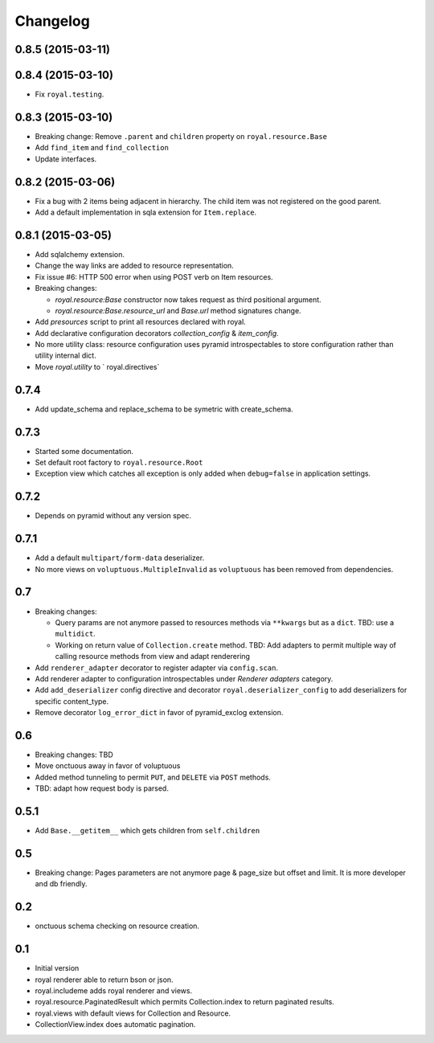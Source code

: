 Changelog
=========

0.8.5 (2015-03-11)
------------------

0.8.4 (2015-03-10)
------------------

- Fix ``royal.testing``. 

0.8.3 (2015-03-10)
------------------

- Breaking change: Remove ``.parent`` and ``children`` property on
  ``royal.resource.Base``
- Add ``find_item`` and ``find_collection``
- Update interfaces.

0.8.2 (2015-03-06)
------------------

- Fix a bug with 2 items being adjacent in hierarchy. The child item was not
  registered on the good parent.
- Add a default implementation in sqla extension for ``Item.replace``.

0.8.1 (2015-03-05)
------------------

- Add sqlalchemy extension.
- Change the way links are added to resource representation.
- Fix issue #6: HTTP 500 error when using POST verb on Item resources.
- Breaking changes:

  - `royal.resource:Base` constructor now takes request as third positional
    argument.
  - `royal.resource:Base.resource_url` and `Base.url` method signatures change.

- Add `presources` script to print all resources declared with royal.
- Add declarative configuration decorators `collection_config` & `item_config`.
- No more utility class: resource configuration uses pyramid introspectables to
  store configuration rather than utility internal dict.
- Move `royal.utility` to ` royal.directives`

0.7.4
-----

- Add update_schema and replace_schema to be symetric with create_schema.

0.7.3
-----

- Started some documentation.
- Set default root factory to ``royal.resource.Root``
- Exception view which catches all exception is only added when ``debug=false``
  in application settings.

0.7.2
-----

- Depends on pyramid without any version spec.

0.7.1
-----

- Add a default ``multipart/form-data`` deserializer.
- No more views on ``voluptuous.MultipleInvalid`` as ``voluptuous`` has been
  removed from dependencies.

0.7
---

- Breaking changes:

  - Query params are not anymore passed to resources methods
    via ``**kwargs`` but as a ``dict``. TBD: use a ``multidict``.
  - Working on return value of ``Collection.create`` method. TBD: Add adapters
    to permit multiple way of calling resource methods from view and adapt
    renderering

- Add ``renderer_adapter`` decorator to register adapter via ``config.scan``.
- Add renderer adapter to configuration introspectables under *Renderer
  adapters* category.
- Add ``add_deserializer`` config directive and
  decorator ``royal.deserializer_config`` to add deserializers for specific
  content_type.
- Remove decorator ``log_error_dict`` in favor of pyramid_exclog extension.

0.6
---

- Breaking changes: TBD
- Move onctuous away in favor of voluptuous
- Added method tunneling to permit ``PUT``, and ``DELETE`` via ``POST``
  methods.
- TBD: adapt how request body is parsed.


0.5.1
-----

- Add ``Base.__getitem__`` which gets children from ``self.children``

0.5
---

- Breaking change: Pages parameters are not anymore page & page_size but offset
  and limit. It is more developer and db friendly.

0.2
---

- onctuous schema checking on resource creation.

0.1
---

- Initial version
- royal renderer able to return bson or json.
- royal.includeme adds royal renderer and views.
- royal.resource.PaginatedResult which permits Collection.index to return
  paginated results.
- royal.views with default views for Collection and Resource.
- CollectionView.index does automatic pagination.
